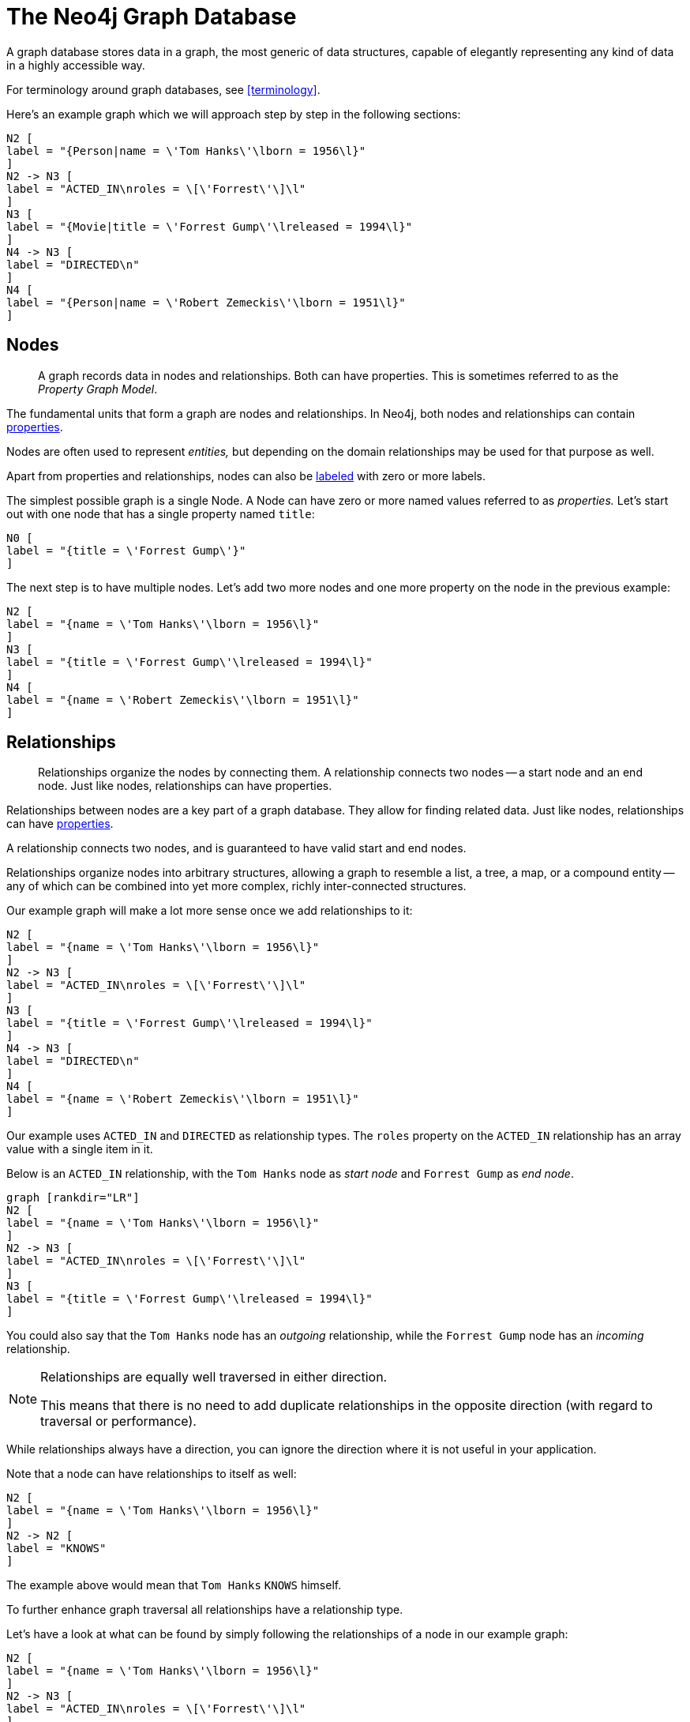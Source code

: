 [[graphdb-neo4j]]
= The Neo4j Graph Database

A graph database stores data in a graph, the most generic of data structures, capable of elegantly representing any kind of data in a highly accessible way.

For terminology around graph databases, see <<terminology>>.

Here's an example graph which we will approach step by step in the following sections:

["dot", "graphdb-simple-labels.svg", "neoviz"]
----
N2 [
label = "{Person|name = \'Tom Hanks\'\lborn = 1956\l}"
]
N2 -> N3 [
label = "ACTED_IN\nroles = \[\'Forrest\'\]\l"
]
N3 [
label = "{Movie|title = \'Forrest Gump\'\lreleased = 1994\l}"
]
N4 -> N3 [
label = "DIRECTED\n"
]
N4 [
label = "{Person|name = \'Robert Zemeckis\'\lborn = 1951\l}"
]
----

[[graphdb-neo4j-nodes]]
== Nodes ==

[abstract]
A graph records data in nodes and relationships.
Both can have properties.
This is sometimes referred to as the _Property Graph Model_.

The fundamental units that form a graph are nodes and relationships.
In Neo4j, both nodes and relationships can contain <<graphdb-neo4j-properties,properties>>.

Nodes are often used to represent _entities,_ but depending on the domain relationships may be used for that purpose as well.

Apart from properties and relationships, nodes can also be <<graphdb-neo4j-labels,labeled>> with zero or more labels.

The simplest possible graph is a single Node.
A Node can have zero or more named values referred to as _properties._
Let's start out with one node that has a single property named `title`:

["dot", "graphdb-simple-node.svg", "neoviz"]
----
N0 [
label = "{title = \'Forrest Gump\'}"
]
----

The next step is to have multiple nodes.
Let's add two more nodes and one more property on the node in the previous example:

["dot", "graphdb-simple-nodes.svg", "neoviz"]
----
N2 [
label = "{name = \'Tom Hanks\'\lborn = 1956\l}"
]
N3 [
label = "{title = \'Forrest Gump\'\lreleased = 1994\l}"
]
N4 [
label = "{name = \'Robert Zemeckis\'\lborn = 1951\l}"
]
----

[[graphdb-neo4j-relationships]]
== Relationships ==

[abstract]
Relationships organize the nodes by connecting them.
A relationship connects two nodes -- a start node and an end node.
Just like nodes, relationships can have properties.

Relationships between nodes are a key part of a graph database.
They allow for finding related data.
Just like nodes, relationships can have <<graphdb-neo4j-properties,properties>>.

A relationship connects two nodes, and is guaranteed to have valid start and end nodes.

Relationships organize nodes into arbitrary structures, allowing a graph to resemble a list, a tree, a map, or a compound entity -- any of which can be combined into yet more complex, richly inter-connected structures.

Our example graph will make a lot more sense once we add relationships to it:

["dot", "graphdb-simple-rels.svg", "neoviz"]
----
N2 [
label = "{name = \'Tom Hanks\'\lborn = 1956\l}"
]
N2 -> N3 [
label = "ACTED_IN\nroles = \[\'Forrest\'\]\l"
]
N3 [
label = "{title = \'Forrest Gump\'\lreleased = 1994\l}"
]
N4 -> N3 [
label = "DIRECTED\n"
]
N4 [
label = "{name = \'Robert Zemeckis\'\lborn = 1951\l}"
]
----

Our example uses `ACTED_IN` and `DIRECTED` as relationship types.
The `roles` property on the `ACTED_IN` relationship has an array value with a single item in it.

Below is an `ACTED_IN` relationship, with the `Tom Hanks` node as _start node_ and `Forrest Gump` as _end node_.

["dot", "graphdb-nodes-and-rel.svg", "neoviz"]
----
graph [rankdir="LR"]
N2 [
label = "{name = \'Tom Hanks\'\lborn = 1956\l}"
]
N2 -> N3 [
label = "ACTED_IN\nroles = \[\'Forrest\'\]\l"
]
N3 [
label = "{title = \'Forrest Gump\'\lreleased = 1994\l}"
]
----

You could also say that the `Tom Hanks` node has an _outgoing_ relationship, while the `Forrest Gump` node has an _incoming_ relationship.

[NOTE]
.Relationships are equally well traversed in either direction.
====
This means that there is no need to add duplicate relationships in the opposite direction (with regard to traversal or performance).
====

While relationships always have a direction, you can ignore the direction where it is not useful in your application.

Note that a node can have relationships to itself as well:

["dot", "graphdb-nodes-and-rel-self.svg", "neoviz"]
----
N2 [
label = "{name = \'Tom Hanks\'\lborn = 1956\l}"
]
N2 -> N2 [
label = "KNOWS"
]
----

The example above would mean that `Tom Hanks` `KNOWS` himself.

To further enhance graph traversal all relationships have a relationship type.

Let's have a look at what can be found by simply following the relationships of a node in our example graph:

["dot", "graphdb-simple-rels.svg", "neoviz"]
----
N2 [
label = "{name = \'Tom Hanks\'\lborn = 1956\l}"
]
N2 -> N3 [
label = "ACTED_IN\nroles = \[\'Forrest\'\]\l"
]
N3 [
label = "{title = \'Forrest Gump\'\lreleased = 1994\l}"
]
N4 -> N3 [
label = "DIRECTED\n"
]
N4 [
label = "{name = \'Robert Zemeckis\'\lborn = 1951\l}"
]
----

.Using relationship direction and type
[options="header", cols="<3,<2,<2m,<2"]
|========================================================
| What we want to know | Start from | Relationship type | Direction
| get actors in movie | movie node | ACTED_IN | incoming
| get movies with actor | person node | ACTED_IN | outgoing
| get directors of movie | movie node | DIRECTED | incoming
| get movies directed by | person node | DIRECTED | outgoing
|========================================================

[[graphdb-neo4j-properties]]
== Properties ==

[abstract]
Both nodes and relationships can have properties.

Properties are named values where the name is a string.
The supported property values are:

* Numeric values,
* String values,
* Boolean values,
* Lists of any other type of value.

[NOTE]
.`NULL` is not a valid property value.
====
++NULL++s can instead be modeled by the absence of a key.
====

For further details on supported property values, see <<property-values-detailed>>.

[[graphdb-neo4j-labels]]
== Labels ==

[abstract]
Labels assign roles or types to nodes.

A label is a named graph construct that is used to group nodes into sets; all nodes labeled with the same label belongs to the same set.
Many database queries can work with these sets instead of the whole graph, making queries easier to write and more efficient to execute.
A node may be labeled with any number of labels, including none, making labels an optional addition to the graph.

Labels are used when defining constraints and adding indexes for properties (see <<graphdb-neo4j-schema>>).

An example would be a label named `User` that you label all your nodes representing users with.
With that in place, you can ask Neo4j to perform operations only on your user nodes, such as finding all users with a given name.

However, you can use labels for much more.
For instance, since labels can be added and removed during runtime, they can be used to mark temporary states for your nodes.
You might create an `Offline` label for phones that are offline, a `Happy` label for happy pets, and so on.

In our example, we'll add `Person` and `Movie` labels to our graph:

["dot", "graphdb-simple-labels.svg", "neoviz"]
----
N2 [
label = "{Person|name = \'Tom Hanks\'\lborn = 1956\l}"
]
N2 -> N3 [
label = "ACTED_IN\nroles = \[\'Forrest\'\]\l"
]
N3 [
label = "{Movie|title = \'Forrest Gump\'\lreleased = 1994\l}"
]
N4 -> N3 [
label = "DIRECTED\n"
]
N4 [
label = "{Person|name = \'Robert Zemeckis\'\lborn = 1951\l}"
]
----

A node can have multiple labels, let's add an `Actor` label to the `Tom Hanks` node.

["dot", "graphdb-simple-labels-multi.svg", "neoviz"]
----
N2 [
label = "{Person\nActor|name = \'Tom Hanks\'\lborn = 1956\l}"
]
----

=== Label names ===

Any non-empty Unicode string can be used as a label name.
In Cypher, you may need to use the backtick (++`++) syntax to avoid clashes with Cypher identifier rules or to allow non-alphanumeric characters in a label.
By convention, labels are written with CamelCase notation, with the first letter in upper case.
For instance, +User+ or +CarOwner+.

Labels have an id space of an int, meaning the maximum number of labels the database can contain is roughly 2 billion.

[[graphdb-neo4j-traversal]]
== Traversal ==

[abstract]
A traversal navigates through a graph to find paths.

A traversal is how you query a graph, navigating from starting nodes to related nodes, finding answers to questions like ``what music do my friends like that I don't yet own,'' or ``if this power supply goes down, what web services are affected?''

Traversing a graph means visiting its nodes, following relationships according to some rules.
In most cases only a subgraph is visited, as you already know where in the graph the interesting nodes and relationships are found.

Cypher provides a declarative way to query the graph powered by traversals and other techniques.
See <<cypher-query-lang>> for more information.

When writing server plugins or using Neo4j embedded, Neo4j provides a callback based traversal API which lets you specify the traversal rules.
At a basic level there's a choice between traversing breadth- or depth-first.

If we want to find out which movies Tom Hanks acted in according to our tiny example database the traversal would start from the `Tom Hanks` node, follow any `ACTED_IN` relationships connected to the node, and end up with `Forrest Gump` as the result (see the dashed lines):

["dot", "graphdb-traversal.svg", "neoviz"]
----
N2 [
label = "{Person|name = \'Tom Hanks\'\lborn = 1956\l}"
style = "dashed"
]
N2 -> N3 [
label = "ACTED_IN\nroles = \[\'Forrest\'\]\l"
style = "dashed"
]
N3 [
label = "{Movie|title = \'Forrest Gump\'\lreleased = 1994\l}"
style = "dashed"
]
N4 -> N3 [
label = "DIRECTED\n"
]
N4 [
label = "{Person|name = \'Robert Zemeckis\'\lborn = 1951\l}"
]
----

[[graphdb-neo4j-paths]]
== Paths ==

[abstract]
A path is one or more nodes with connecting relationships, typically retrieved as a query or traversal result.

In the previous example, the traversal result could be returned as a path:

["dot", "graphdb-path.svg", "neoviz"]
----
graph [rankdir="LR"]
N2 [
label = "{Person|name = \'Tom Hanks\'\lborn = 1956\l}"
]
N2 -> N3 [
label = "ACTED_IN\nroles = \[\'Forrest\'\]\l"
]
N3 [
label = "{Movie|title = \'Forrest Gump\'\lreleased = 1994\l}"
]
----

The path above has length one.

The shortest possible path has length zero -- that is it contains only a single node and no relationships -- and can look like this:

["dot", "graphdb-path-zero.svg", "neoviz"]
----
N2 [
label = "{Person|name = \'Tom Hanks\'\lborn = 1956\l}"
]
----

This path has length one:

["dot", "graphdb-path-example-loop.svg", "neoviz"]
----
N2 [
label = "{Person|name = \'Tom Hanks\'\lborn = 1956\l}"
]
N2 -> N2 [
label = "KNOWS"
]
----

[[graphdb-neo4j-schema]]
== Schema ==

[abstract]
Neo4j is a schema-optional graph database.

You can use Neo4j without any schema.
Optionally you can introduce it in order to gain performance or modeling benefits.
This allows a way of working where the schema does not get in your way until you are at a stage where you want to reap the benefits of having one.

[NOTE]
Schema commands can only be applied on the master machine in a Neo4j cluster (see <<ha>>).
If you apply them on a slave you will receive a `Neo.ClientError.Transaction.InvalidType` error code (see <<status-codes>>).

[[graphdb-neo4j-schema-indexes]]
=== Indexes ===

[abstract]
Performance is gained by creating indexes, which improve the speed of looking up nodes in the database.

NOTE: This feature was introduced in Neo4j 2.0, and is not the same as the legacy indexes (see <<indexing>>).

Once you’ve specified which properties to index, Neo4j will make sure your indexes are kept up to date as your graph evolves.
Any operation that looks up nodes by the newly indexed properties will see a significant performance boost.

Indexes in Neo4j are _eventually available_.
That means that when you first create an index the operation returns immediately.
The index is _populating_ in the background and so is not immediately available for querying.
When the index has been fully populated it will eventually come _online_.
That means that it is now ready to be used in queries.

If something should go wrong with the index, it can end up in a *failed* state.
When it is failed, it will not be used to speed up queries.
To rebuild it, you can drop and recreate the index.
Look at logs for clues about the failure.

You can track the status of your index by asking for the index state through the API you are using.
Note, however, that this is not yet possible through Cypher.

How to use indexes through the different APIs:

* Cypher: <<query-schema-index>>
* REST API: <<rest-api-schema-indexes>>
* Listing Indexes via Shell: <<shell-listing-indexes-and-constraints>>
* Java Core API: <<tutorials-java-embedded-new-index>>

[[graphdb-neo4j-schema-constraints]]
=== Constraints ===

NOTE: This feature was introduced in Neo4j 2.0.

Neo4j can help you keep your data clean.
It does so using constraints, that allow you to specify the rules for what your data should look like.
Any changes that break these rules will be denied.

In this version, unique constraints is the only available constraint type.

How to use constraints through the different APIs:

* Cypher: <<query-constraints>>
* REST API: <<rest-api-schema-constraints>>
* Listing Constraints via Shell: <<shell-listing-indexes-and-constraints>>

